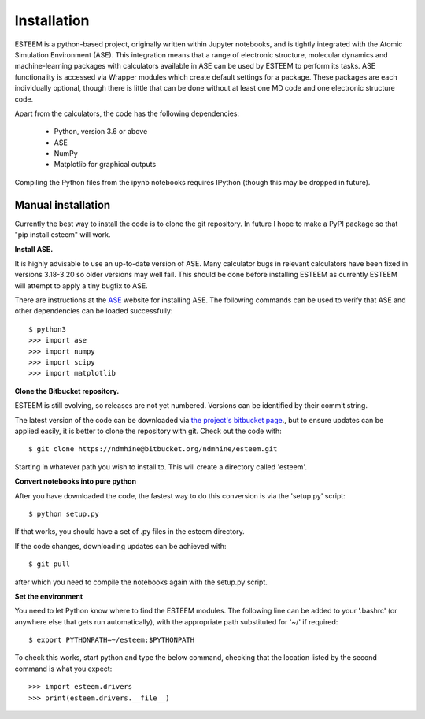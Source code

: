 Installation
============

ESTEEM is a python-based project, originally written within Jupyter notebooks, and is tightly integrated with the Atomic Simulation Environment (ASE). This integration means that a range of electronic structure, molecular dynamics and machine-learning packages with calculators available in ASE can be used by ESTEEM to perform its tasks. ASE functionality is accessed via Wrapper modules which create default settings for a package. These packages are each individually optional, though there is little that can be done without at least one MD code and one electronic structure code.

Apart from the calculators, the code has the following dependencies:

    * Python, version 3.6 or above
    * ASE
    * NumPy
    * Matplotlib for graphical outputs

Compiling the Python files from the ipynb notebooks requires IPython (though this may be dropped in future).

Manual installation
-------------------

Currently the best way to install the code is to clone the git repository. In future I hope to make a PyPI package so that "pip install esteem" will work.

**Install ASE.**

It is highly advisable to use an up-to-date version of ASE. Many calculator bugs in relevant calculators have been fixed in versions 3.18-3.20 so older versions may well fail. This should be done before installing ESTEEM as currently ESTEEM will attempt to apply a tiny bugfix to ASE.

There are instructions at the `ASE <https://wiki.fysik.dtu.dk/ase>`_ website for installing ASE.
The following commands can be used to verify that ASE and other dependencies can be loaded successfully::

   $ python3
   >>> import ase
   >>> import numpy
   >>> import scipy
   >>> import matplotlib

**Clone the Bitbucket repository.**

ESTEEM is still evolving, so releases are not yet numbered. Versions can be identified by their commit string.

The latest version of the code can be downloaded via `the project's bitbucket page <https://bitbucket.org/ndmhine/esteem/>`_., but to ensure updates can be applied easily, it is better to clone the repository with git. Check out the code with::

   $ git clone https://ndmhine@bitbucket.org/ndmhine/esteem.git

Starting in whatever path you wish to install to. This will create a directory called 'esteem'.

**Convert notebooks into pure python**

After you have downloaded the code, the fastest way to do this conversion is via the 'setup.py' script::

    $ python setup.py

If that works, you should have a set of .py files in the esteem directory.

If the code changes, downloading updates can be achieved with::

    $ git pull

after which you need to compile the notebooks again with the setup.py script.

**Set the environment**

You need to let Python know where to find the ESTEEM modules.
The following line can be added to your '.bashrc' (or anywhere else that gets run automatically), with the appropriate path substituted for '~/' if required::

   $ export PYTHONPATH=~/esteem:$PYTHONPATH

To check this works, start python and type the below command, checking that the location listed 
by the second command is what you expect::

   >>> import esteem.drivers
   >>> print(esteem.drivers.__file__)

